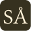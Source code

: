 #set page(
  width: 1.5em,
  height: 1.5em,
  margin: 0cm,
  fill: none,
)
#set text(
  font: "MonaspiceKr NFM",
  baseline: .7pt,
  fill: rgb("#fef2d8"),
)
#set place(center + horizon)

#place(rect(fill: rgb("#36311f"), radius: 3pt))

#place([SÅ])
